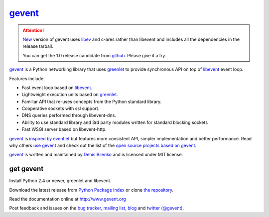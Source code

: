 gevent_
=======

.. attention::

  New_ version of gevent uses libev_ and c-ares rather than libevent and includes all the dependencies in the release tarball.

  You can get the 1.0 release candidate from `github`_. Please give it a try.

.. _github: https://github.com/surfly/gevent
.. _libev: http://blog.gevent.org/2011/04/28/libev-and-libevent/
.. _New: https://github.com/surfly/gevent/blob/master/changelog.rst

gevent_ is a Python networking library that uses greenlet_ to provide synchronous API on top of libevent_ event loop.

Features include:

* Fast event loop based on libevent_.
* Lightweight execution units based on greenlet_.
* Familiar API that re-uses concepts from the Python standard library.
* Cooperative sockets with ssl support.
* DNS queries performed through libevent-dns.
* Ability to use standard library and 3rd party modules written for standard blocking sockets
* Fast WSGI server based on libevent-http.

gevent_ is `inspired by eventlet`_ but features more consistent API, simpler implementation and better performance. Read why others `use gevent`_ and check out the list of the `open source projects based on gevent`_.

gevent_ is written and maintained by `Denis Bilenko`_ and is licensed under MIT license.


get gevent
----------

Install Python 2.4 or newer, greenlet and libevent.

Download the latest release from `Python Package Index`_ or clone `the repository`_.

Read the documentation online at http://www.gevent.org

Post feedback and issues on the `bug tracker`_, `mailing list`_, blog_ and `twitter (@gevent)`_.


.. _gevent: http://www.gevent.org
.. _greenlet: http://codespeak.net/py/0.9.2/greenlet.html
.. _libevent: http://monkey.org/~provos/libevent/
.. _inspired by eventlet: http://blog.gevent.org/2010/02/27/why-gevent/
.. _use gevent: http://groups.google.com/group/gevent/browse_thread/thread/4de9703e5dca8271
.. _open source projects based on gevent: https://github.com/surfly/gevent/wiki/Projects
.. _Denis Bilenko: http://denisbilenko.com
.. _Python Package Index: http://pypi.python.org/pypi/gevent
.. _the repository: http://github.com/surfly/gevent
.. _bug tracker: https://github.com/surfly/gevent/issues
.. _mailing list: http://groups.google.com/group/gevent
.. _blog: http://blog.gevent.org
.. _twitter (@gevent): http://twitter.com/gevent

